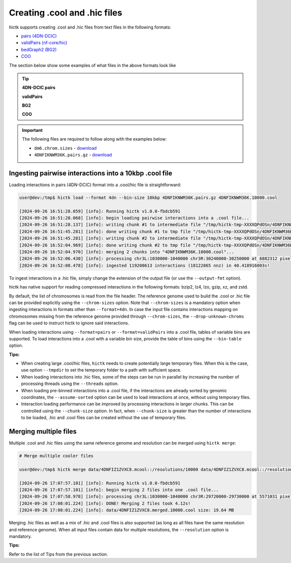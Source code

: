 ..
   Copyright (C) 2023 Roberto Rossini <roberros@uio.no>
   SPDX-License-Identifier: MIT

Creating .cool and .hic files
#############################

hictk supports creating .cool and .hic files from text files in the following formats:

* `pairs (4DN-DCIC) <https://github.com/4dn-dcic/pairix/blob/master/pairs_format_specification.md#example-pairs-file>`_
* `validPairs (nf-core/hic) <https://nf-co.re/hic/2.1.0/docs/output/#valid-pairs-detection-with-hic-pro>`_
* `bedGraph2 (BG2) <https://cooler.readthedocs.io/en/latest/datamodel.html#genomically-labeled-arrays>`_
* `COO <https://cooler.readthedocs.io/en/latest/datamodel.html#genomically-labeled-arrays>`_

The section below show some examples of what files in the above formats look like

.. tip::
  :class: dropdown

  **4DN-DCIC pairs**

  .. literalinclude:: assets/interactions.pairs
    :language: text

  **validPairs**

  .. literalinclude:: assets/interactions.validPairs
    :language: text

  **BG2**

  .. literalinclude:: assets/interactions.bg2
    :language: text

  **COO**

  .. literalinclude:: assets/interactions.coo
    :language: text


.. important::

  The following files are required to follow along with the examples below:

  * ``dm6.chrom.sizes`` - `download <https://hgdownload.cse.ucsc.edu/goldenpath/dm6/bigZips/dm6.chrom.sizes>`__
  * ``4DNFIKNWM36K.pairs.gz`` - `download <https://4dn-open-data-public.s3.amazonaws.com/fourfront-webprod/wfoutput/930ba072-05ac-4382-9a92-369517184ec7/4DNFIKNWM36K.pairs.gz>`__


Ingesting pairwise interactions into a 10kbp .cool file
-------------------------------------------------------

Loading interactions in pairs (4DN-DCIC) format into a .cool/hic file is straightforward:

.. code-block:: console

  user@dev:/tmp$ hictk load --format 4dn --bin-size 10kbp 4DNFIKNWM36K.pairs.gz 4DNFIKNWM36K.10000.cool

  [2024-09-26 16:51:28.059] [info]: Running hictk v1.0.0-fbdcb591
  [2024-09-26 16:51:28.068] [info]: begin loading pairwise interactions into a .cool file...
  [2024-09-26 16:51:28.137] [info]: writing chunk #1 to intermediate file "/tmp/hictk-tmp-XXXXQPdOSn/4DNFIKNWM36K.10000.cool.tmp"...
  [2024-09-26 16:51:45.281] [info]: done writing chunk #1 to tmp file "/tmp/hictk-tmp-XXXXQPdOSn/4DNFIKNWM36K.10000.cool.tmp".
  [2024-09-26 16:51:45.281] [info]: writing chunk #2 to intermediate file "/tmp/hictk-tmp-XXXXQPdOSn/4DNFIKNWM36K.10000.cool.tmp"...
  [2024-09-26 16:52:04.969] [info]: done writing chunk #2 to tmp file "/tmp/hictk-tmp-XXXXQPdOSn/4DNFIKNWM36K.10000.cool.tmp".
  [2024-09-26 16:52:04.970] [info]: merging 2 chunks into "4DNFIKNWM36K.10000.cool"...
  [2024-09-26 16:52:06.430] [info]: processing chr3L:1030000-1040000 chr3R:30240000-30250000 at 6882312 pixels/s...
  [2024-09-26 16:52:08.478] [info]: ingested 119208613 interactions (18122865 nnz) in 40.418916003s!

To ingest interactions in a .hic file, simply change the extension of the output file (or use the ``--output-fmt`` option).

hictk has native support for reading compressed interactions in the following formats: bzip2, lz4, lzo, gzip, xz, and zstd.

By default, the list of chromosomes is read from the file header.
The reference genome used to build the .cool or .hic file can be provided explicitly using the ``--chrom-sizes`` option.
Note that ``--chrom-sizes`` is a mandatory option when ingesting interactions in formats other than ``--format=4dn``.
In case the input file contains interactions mapping on chromosomes missing from the reference genome provided through ``--chrom-sizes``, the ``--drop-unknown-chroms`` flag can be used to instruct hictk to ignore said interactions.

When loading interactions using ``--format=pairs`` or ``--format=validPairs`` into a .cool file, tables of variable bins are supported.
To load interactions into a .cool with a variable bin size, provide the table of bins using the ``--bin-table`` option.

**Tips:**

* When creating large .cool/hic files, ``hictk`` needs to create potentially large temporary files. When this is the case, use option ``--tmpdir`` to set the temporary folder to a path with sufficient space.
* When loading interactions into .hic files, some of the steps can be run in parallel by increasing the number of processing threads using the ``--threads`` option.
* When loading pre-binned interactions into a .cool file, if the interactions are already sorted by genomic coordinates, the ``--assume-sorted`` option can be used to load interactions at once, without using temporary files.
* Interaction loading performance can be improved by processing interactions in larger chunks. This can be controlled using the ``--chunk-size`` option. In fact, when ``--chunk-size`` is greater than the number of interactions to be loaded, .hic and .cool files can be created without the use of temporary files.


Merging multiple files
----------------------

Multiple .cool and .hic files using the same reference genome and resolution can be merged using ``hictk merge``:

.. code-block:: console

  # Merge multiple cooler files

  user@dev:/tmp$ hictk merge data/4DNFIZ1ZVXC8.mcool::/resolutions/10000 data/4DNFIZ1ZVXC8.mcool::/resolutions/10000 -o 4DNFIZ1ZVXC8.merged.10000.cool

  [2024-09-26 17:07:57.101] [info]: Running hictk v1.0.0-fbdcb591
  [2024-09-26 17:07:57.101] [info]: begin merging 2 files into one .cool file...
  [2024-09-26 17:07:58.978] [info]: processing chr3L:1030000-1040000 chr3R:29720000-29730000 at 5571031 pixels/s...
  [2024-09-26 17:08:01.224] [info]: DONE! Merging 2 files took 4.12s!
  [2024-09-26 17:08:01.224] [info]: data/4DNFIZ1ZVXC8.merged.10000.cool size: 19.64 MB

Merging .hic files as well as a mix of .hic and .cool files is also supported (as long as all files have the same resolution and reference genome).
When all input files contain data for multiple resolutions, the ``--resolution`` option is mandatory.

**Tips:**

Refer to the list of Tips from the previous section.
